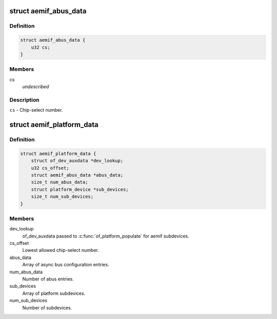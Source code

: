 .. -*- coding: utf-8; mode: rst -*-
.. src-file: include/linux/platform_data/ti-aemif.h

.. _`aemif_abus_data`:

struct aemif_abus_data
======================

.. c:type:: struct aemif_abus_data

    Async bus configuration parameters.

.. _`aemif_abus_data.definition`:

Definition
----------

.. code-block:: c

    struct aemif_abus_data {
        u32 cs;
    }

.. _`aemif_abus_data.members`:

Members
-------

cs
    *undescribed*

.. _`aemif_abus_data.description`:

Description
-----------

\ ``cs``\  - Chip-select number.

.. _`aemif_platform_data`:

struct aemif_platform_data
==========================

.. c:type:: struct aemif_platform_data

    Data to set up the TI aemif driver.

.. _`aemif_platform_data.definition`:

Definition
----------

.. code-block:: c

    struct aemif_platform_data {
        struct of_dev_auxdata *dev_lookup;
        u32 cs_offset;
        struct aemif_abus_data *abus_data;
        size_t num_abus_data;
        struct platform_device *sub_devices;
        size_t num_sub_devices;
    }

.. _`aemif_platform_data.members`:

Members
-------

dev_lookup
    of_dev_auxdata passed to \ :c:func:`of_platform_populate`\  for aemif
    subdevices.

cs_offset
    Lowest allowed chip-select number.

abus_data
    Array of async bus configuration entries.

num_abus_data
    Number of abus entries.

sub_devices
    Array of platform subdevices.

num_sub_devices
    Number of subdevices.

.. This file was automatic generated / don't edit.

